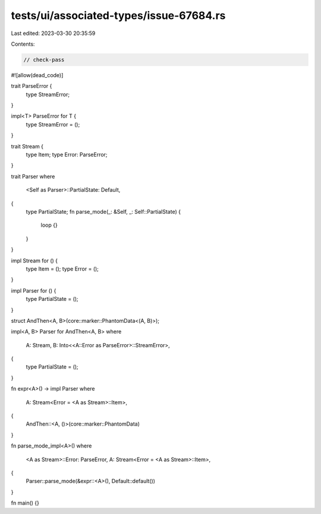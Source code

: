 tests/ui/associated-types/issue-67684.rs
========================================

Last edited: 2023-03-30 20:35:59

Contents:

.. code-block:: rs

    // check-pass

#![allow(dead_code)]

trait ParseError {
    type StreamError;
}

impl<T> ParseError for T {
    type StreamError = ();
}

trait Stream {
    type Item;
    type Error: ParseError;
}

trait Parser
where
    <Self as Parser>::PartialState: Default,
{
    type PartialState;
    fn parse_mode(_: &Self, _: Self::PartialState) {
        loop {}
    }
}

impl Stream for () {
    type Item = ();
    type Error = ();
}

impl Parser for () {
    type PartialState = ();
}

struct AndThen<A, B>(core::marker::PhantomData<(A, B)>);

impl<A, B> Parser for AndThen<A, B>
where
    A: Stream,
    B: Into<<A::Error as ParseError>::StreamError>,
{
    type PartialState = ();
}

fn expr<A>() -> impl Parser
where
    A: Stream<Error = <A as Stream>::Item>,
{
    AndThen::<A, ()>(core::marker::PhantomData)
}

fn parse_mode_impl<A>()
where
    <A as Stream>::Error: ParseError,
    A: Stream<Error = <A as Stream>::Item>,
{
    Parser::parse_mode(&expr::<A>(), Default::default())
}

fn main() {}


